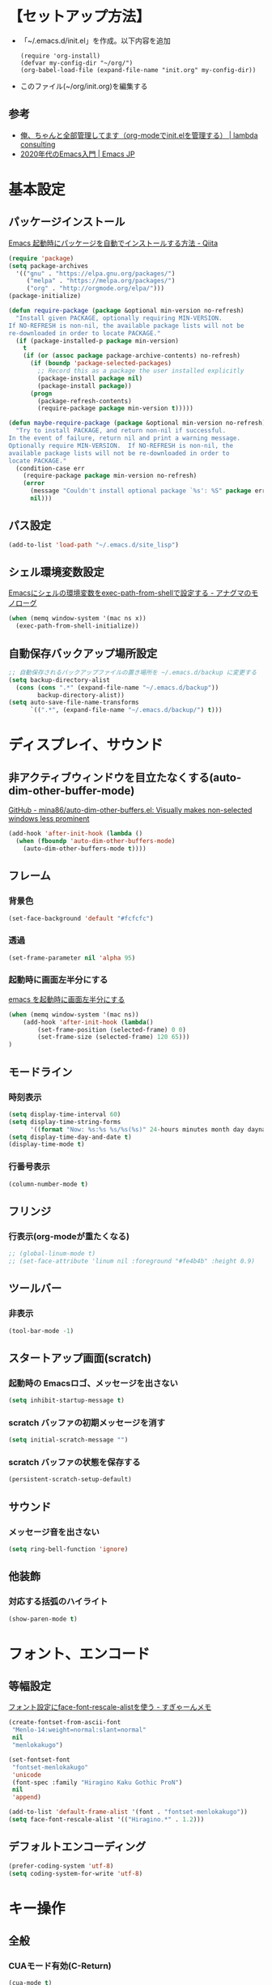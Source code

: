 * COMMENT TOC
  - [[【セットアップ方法】][【セットアップ方法】]]
  - [[基本設定][基本設定]]
  - [[ディスプレイ、サウンド][ディスプレイ、サウンド]]
  - [[フォント、エンコード][フォント、エンコード]]
  - [[キー操作][キー操作]]
  - [[ツール][ツール]]
  - [[言語][言語]]
  - [[Org-mode][Org-mode]]
  - [[Huck][Huck]]
  - [[End][End]]
* 【セットアップ方法】
  - 「~/.emacs.d/init.el」を作成。以下内容を追加
    #+begin_example
    (require 'org-install)
    (defvar my-config-dir "~/org/")
    (org-babel-load-file (expand-file-name "init.org" my-config-dir))
    #+end_example
  - このファイル(~/org/init.org)を編集する
** 参考
    - [[http://blog.lambda-consulting.jp/2015/11/20/article/][俺、ちゃんと全部管理してます（org-modeでinit.elを管理する） | lambda consulting]]
    - [[https://emacs-jp.github.io/tips/emacs-in-2020][2020年代のEmacs入門 | Emacs JP]]
* 基本設定
** パッケージインストール
   [[https://qiita.com/sijiaoh/items/057b682dd29fbbdadd52][Emacs 起動時にパッケージを自動でインストールする方法 - Qiita]]
   #+begin_src emacs-lisp
(require 'package)
(setq package-archives
  '(("gnu" . "https://elpa.gnu.org/packages/")
     ("melpa" . "https://melpa.org/packages/")
     ("org" . "http://orgmode.org/elpa/")))
(package-initialize)

(defun require-package (package &optional min-version no-refresh)
  "Install given PACKAGE, optionally requiring MIN-VERSION.
If NO-REFRESH is non-nil, the available package lists will not be
re-downloaded in order to locate PACKAGE."
  (if (package-installed-p package min-version)
    t
    (if (or (assoc package package-archive-contents) no-refresh)
      (if (boundp 'package-selected-packages)
        ;; Record this as a package the user installed explicitly
        (package-install package nil)
        (package-install package))
      (progn
        (package-refresh-contents)
        (require-package package min-version t)))))

(defun maybe-require-package (package &optional min-version no-refresh)
  "Try to install PACKAGE, and return non-nil if successful.
In the event of failure, return nil and print a warning message.
Optionally require MIN-VERSION.  If NO-REFRESH is non-nil, the
available package lists will not be re-downloaded in order to
locate PACKAGE."
  (condition-case err
    (require-package package min-version no-refresh)
    (error
      (message "Couldn't install optional package `%s': %S" package err)
      nil)))
   #+end_src
#    #+BEGIN_SRC emacs-lisp
# (require 'package)
#  
#  
# (require 'package)
# (let* ((no-ssl (and (memq system-type '(windows-nt ms-dos))
#                     (not (gnutls-available-p))))
#        (proto (if no-ssl "http" "https")))
#   (when no-ssl (warn "\
# Your version of Emacs does not support SSL connections,
# which is unsafe because it allows man-in-the-middle attacks.
# There are two things you can do about this warning:
# 1. Install an Emacs version that does support SSL and be safe.
# 2. Remove this warning from your init file so you won't see it again."))
#   (add-to-list 'package-archives (cons "melpa" (concat proto "://melpa.org/packages/")) t)
#   ;; Comment/uncomment this line to enable MELPA Stable if desired.  See `package-archive-priorities`
#   ;; and `package-pinned-packages`. Most users will not need or want to do this.
#   ;;(add-to-list 'package-archives (cons "melpa-stable" (concat proto "://stable.melpa.org/packages/")) t)
#   )
#  
# ;; MELPA-stableを追加
# (add-to-list 'package-archives '("melpa-stable" . "https://stable.melpa.org/packages/") t)
#  
# ;; Added by Package.el.  This must come before configurations of
# ;; installed packages.  Don't delete this line.  If you don't want it,
# ;; just comment it out by adding a semicolon to the start of the line.
# ;; You may delete these explanatory comments.
# (package-initialize)
#    #+END_SRC
** パス設定
   #+begin_src emacs-lisp
   (add-to-list 'load-path "~/.emacs.d/site_lisp")
   #+end_src
** シェル環境変数設定
   [[https://monologu.com/exec-path-from-shell-on-emacs/][Emacsにシェルの環境変数をexec-path-from-shellで設定する - アナグマのモノローグ]]
   #+BEGIN_SRC emacs-lisp
(when (memq window-system '(mac ns x))
  (exec-path-from-shell-initialize))
   #+END_SRC
** 自動保存バックアップ場所設定
   #+BEGIN_SRC emacs-lisp
;; 自動保存されるバックアップファイルの置き場所を ~/.emacs.d/backup に変更する
(setq backup-directory-alist 
  (cons (cons ".*" (expand-file-name "~/.emacs.d/backup")) 
        backup-directory-alist)) 
(setq auto-save-file-name-transforms 
      `((".*", (expand-file-name "~/.emacs.d/backup/") t))) 
   #+END_SRC
* ディスプレイ、サウンド
** 非アクティブウィンドウを目立たなくする(auto-dim-other-buffer-mode)
   [[https://github.com/mina86/auto-dim-other-buffers.el][GitHub - mina86/auto-dim-other-buffers.el: Visually makes non-selected windows less prominent]]
   #+begin_src emacs-lisp
(add-hook 'after-init-hook (lambda ()
  (when (fboundp 'auto-dim-other-buffers-mode)
    (auto-dim-other-buffers-mode t))))
   #+end_src
** フレーム
*** 背景色
    #+BEGIN_SRC emacs-lisp
(set-face-background 'default "#fcfcfc")    
    #+END_SRC
*** 透過
    #+begin_src emacs-lisp
(set-frame-parameter nil 'alpha 95)
    #+end_src
*** 起動時に画面左半分にする 
    [[https://fnwiya.hatenablog.com/entry/2015/11/19/212219][emacs を起動時に画面左半分にする]]
    #+BEGIN_SRC emacs-lisp
(when (memq window-system '(mac ns))
    (add-hook 'after-init-hook (lambda()
        (set-frame-position (selected-frame) 0 0)
        (set-frame-size (selected-frame) 120 65)))
)
    #+END_SRC
** モードライン
*** 時刻表示
    #+BEGIN_SRC emacs-lisp
(setq display-time-interval 60)
(setq display-time-string-forms
      '((format "Now: %s:%s %s/%s(%s)" 24-hours minutes month day dayname)))
(setq display-time-day-and-date t)
(display-time-mode t)
    #+END_SRC
*** 行番号表示
   #+BEGIN_SRC emacs-lisp
(column-number-mode t)
   #+END_SRC
** フリンジ
*** 行表示(org-modeが重たくなる)
   #+BEGIN_SRC emacs-lisp
;; (global-linum-mode t) 
;; (set-face-attribute 'linum nil :foreground "#fe4b4b" :height 0.9)
   #+END_SRC
** ツールバー
*** 非表示
   #+BEGIN_SRC emacs-lisp
(tool-bar-mode -1)
   #+END_SRC
** スタートアップ画面(scratch)
*** 起動時の Emacsロゴ、メッセージを出さない
    #+BEGIN_SRC emacs-lisp
(setq inhibit-startup-message t)     
    #+END_SRC
*** scratch バッファの初期メッセージを消す
    #+BEGIN_SRC emacs-lisp
(setq initial-scratch-message "")       
    #+END_SRC
*** scratch バッファの状態を保存する
   #+BEGIN_SRC emacs-lisp
(persistent-scratch-setup-default)
   #+END_SRC
** サウンド
*** メッセージ音を出さない
    #+BEGIN_SRC emacs-lisp
(setq ring-bell-function 'ignore)   
    #+END_SRC
** 他装飾
*** 対応する括弧のハイライト
    #+BEGIN_SRC emacs-lisp
(show-paren-mode t)    
    #+END_SRC
* フォント、エンコード
** 等幅設定
   [[https://memo.sugyan.com/entry/20120828/1346082898][フォント設定にface-font-rescale-alistを使う - すぎゃーんメモ]]
   #+BEGIN_SRC emacs-lisp
(create-fontset-from-ascii-font
 "Menlo-14:weight=normal:slant=normal"
 nil
 "menlokakugo")
 
(set-fontset-font
 "fontset-menlokakugo"
 'unicode
 (font-spec :family "Hiragino Kaku Gothic ProN")
 nil
 'append)
 
(add-to-list 'default-frame-alist '(font . "fontset-menlokakugo"))
(setq face-font-rescale-alist '(("Hiragino.*" . 1.2)))   
   #+END_SRC
** デフォルトエンコーディング
   #+BEGIN_SRC emacs-lisp
(prefer-coding-system 'utf-8)
(setq coding-system-for-write 'utf-8)   
   #+END_SRC
* キー操作
** 全般
*** CUAモード有効(C-Return)
    #+begin_src emacs-lisp
(cua-mode t) 
(setq cua-enable-cua-keys nil) 
    #+end_src
*** "¥" を "/" に変換
    #+BEGIN_SRC emacs-lisp
(define-key global-map [?¥] [?\\])    
    #+END_SRC
*** 行頭 C-k(kill-line) で行ごと削除
    #+BEGIN_SRC emacs-lisp
(setq kill-whole-line t)    
    #+END_SRC
** キーバインド
*** Command キー活用
    #+BEGIN_SRC emacs-lisp
;; using Command as Alt
(global-set-key (kbd "s-v") 'scroll-down) 
(global-set-key (kbd "s-f") 'right-word) 
(global-set-key (kbd "s-b") 'left-word)
(global-set-key (kbd "s-x") 'counsel-M-x)
(global-set-key (kbd "s-w") 'kill-ring-save)
(global-unset-key (kbd "s-t"))    
    #+END_SRC
*** スクロールアップ、ダウン(C-v, M-v)
    #+BEGIN_SRC emacs-lisp
;; C-v > Scroll up
(global-set-key (kbd "C-v") 'scroll-up) 

;; M-v > Scroll down
(global-set-key (kbd "M-v") 'scroll-down)     
    #+END_SRC
*** バックスペース(C-h)
    #+BEGIN_SRC emacs-lisp
(global-set-key (kbd "C-h") 'delete-backward-char)     
    #+END_SRC
*** バッファを閉じる(C-x C-k)
    #+BEGIN_SRC emacs-lisp
(defun my-kill-current-buffer () 
  (interactive) 
  (kill-buffer (current-buffer))) 
(define-key global-map (kbd "C-x C-k") 'my-kill-current-buffer)    
    #+END_SRC
*** ウィンドウ切替(C-x C-o)
    #+BEGIN_SRC emacs-lisp
;; ※ C-x o と同じ
(global-set-key (kbd "C-x C-o") 'other-window)     
    #+END_SRC
*** バッファリストとバッファリストを入れ替える(C-x b, C-x C-b)
    #+BEGIN_SRC emacs-lisp
;; C-x b   --> list-buffers
;; C-x C-b --> switch-to-buffer
(global-unset-key (kbd "C-x C-b")) 
(global-set-key (kbd "C-x C-b") 'switch-to-buffer) 
(global-unset-key (kbd "C-x b")) 
(global-set-key (kbd "C-x b") 'list-buffers)     
    #+END_SRC
*** C-l 活用
**** C-l(recenter) 解除
    #+BEGIN_SRC emacs-lisp
(global-unset-key (kbd "C-l"))
    #+END_SRC
**** C-l C-c --> 画面中央移動
     #+BEGIN_SRC emacs-lisp
(global-set-key (kbd "C-l C-c") 'recenter)     
     #+END_SRC
**** C-l C-l --> 文字列置換
     #+BEGIN_SRC emacs-lisp
(global-set-key (kbd "C-l C-l") 'replace-string)     
     #+END_SRC
**** C-l C-l --> 文字列置換(正規表現)
     #+BEGIN_SRC emacs-lisp
(global-set-key (kbd "C-l C-p") 'replace-regexp)     
     #+END_SRC
**** C-l C-o --> ウィンドウ切替
     #+BEGIN_SRC emacs-lisp
(global-set-key (kbd "C-l C-o") 'other-window)     
     #+END_SRC
**** C-l C-b --> バッファ切替
     #+BEGIN_SRC emacs-lisp
(global-set-key (kbd "C-l C-b") 'switch-to-buffer)     
     #+END_SRC
**** C-l C-f --> 全バッファ文字列検索
     #+BEGIN_SRC emacs-lisp
(defun multi-occur-in-matching-all-buffers(reg)
  (interactive "sstring: ")
  (multi-occur-in-matching-buffers ".*" reg)
)
(global-set-key (kbd "C-l C-f") 'multi-occur-in-matching-all-buffers)     
     #+END_SRC
**** C-l C-[8/9/,] --> マクロ
     #+BEGIN_SRC emacs-lisp
;; C-l C-8 > マクロ記録開始
;; C-l C-9 > マクロ記録終了
;; C-l C-, > マクロ呼び出し
(global-set-key (kbd "C-l C-8") 'kmacro-start-macro) 
(global-set-key (kbd "C-l C-9") 'kmacro-end-macro) 
(global-set-key (kbd "C-l C-,") 'kmacro-end-and-call-macro)      
     #+END_SRC
* ツール
** ediff
   - [[https://w.atwiki.jp/ntemacs/pages/80.html][ediff をスマートに使うための設定 - NTEmacs @ ウィキ - atwiki（アットウィキ）]]
   - [[https://www.gnu.org/software/emacs/manual/html_node/ediff/Highlighting-Difference-Regions.html][7.5 Highlighting Difference Regions]]
   #+begin_src emacs-lisp
;; コントロール用のバッファを同一フレーム内に表示
(setq ediff-window-setup-function 'ediff-setup-windows-plain)
;; diffのバッファを上下ではなく左右に並べる
(setq ediff-split-window-function 'split-window-horizontally)

;; ハイライト
(add-hook 'ediff-load-hook
           (lambda ()
             (set-face-foreground
               ediff-current-diff-face-B "blue")
             (set-face-background
               ediff-current-diff-face-B "red")
             (make-face-italic
               ediff-current-diff-face-B)))
   #+end_src
** magit
   [[https://qiita.com/maueki/items/70dbf62d8bd2ee348274][【Emacs】 magitチュートリアル - Qiita]]
   #+begin_src emacs-lisp
   (global-set-key (kbd "C-l C-m") 'magit-status)
   #+end_src
** counsel
   [[https://qiita.com/tadsan/items/33ebb8db2271897a462b][君は誰とEmacsる？ (補完インターフェイス紹介篇) - Qiita]]
   #+begin_src emacs-lisp
   (ivy-mode 1) ;; デフォルトの入力補完がivyになる
   (counsel-mode 1)
   (setq ivy-height 20) ;; minibufferのサイズを拡大

   ;; M-x, C-x C-fなどのEmacsの基本的な組み込みコマンドをivy版にリマップする
   ;;; 下記は任意で有効化
   (global-set-key "\C-s" 'swiper)
   (global-set-key (kbd "C-c C-r") 'ivy-resume)
   (global-set-key (kbd "<f6>") 'ivy-resume)
   (global-set-key (kbd "<f2> u") 'counsel-unicode-char)
   (global-set-key (kbd "C-c g") 'counsel-git)
   (global-set-key (kbd "C-c j") 'counsel-git-grep)
   (global-set-key (kbd "C-c k") 'counsel-ag)
   (global-set-key (kbd "C-x l") 'counsel-locate)
   (global-set-key (kbd "C-S-o") 'counsel-rhythmbox)

   ;; これらは counsel-mode で自動で設定されるため、明示的に設定しなくてよい
   ;;(global-set-key (kbd "M-x") 'counsel-M-x)
   ;;(global-set-key (kbd "C-x C-f") 'counsel-find-file)
   ;;(global-set-key (kbd "<f1> f") 'counsel-describe-function)
   ;;(global-set-key (kbd "<f1> v") 'counsel-describe-variable)
   ;;(global-set-key (kbd "<f1> l") 'counsel-load-library)
   ;;(global-set-key (kbd "<f2> i") 'counsel-info-lookup-symbol)
   ;;(define-key read-expression-map (kbd "C-r") 'counsel-expression-history)
   #+end_src
** yasnippet
   参考: https://joaotavora.github.io/yasnippet/snippet-development.html#org7f07002
   #+BEGIN_SRC emacs-lisp
 (add-to-list 'load-path
               "~/.emacs.d/plugins/yasnippet")
 (require 'yasnippet)

 (setq yas-snippet-dirs
       '(  "~/.emacs.d/snippets"                 ;; personal snippets
         "~/.emacs.d/elpa/yasnippet-snippets-0.14/snippets"
         ))
 (yas-global-mode 1)
   #+END_SRC
** flycheck
   [[https://www.flycheck.org/en/latest/user/quickstart.html][Quickstart — Flycheck 32-cvs documentation]]
   #+begin_src emacs-lisp
   (global-flycheck-mode)
   ; (add-hook 'after-init-hook #'global-flycheck-mode)
   #+end_src

   #+RESULTS:
   : t
*** cfn lint
    https://www.emacswiki.org/emacs/CfnLint
    #+begin_src emacs-lisp
 ;; Set up a mode for JSON based templates

 (define-derived-mode cfn-json-mode js-mode
     "CFN-JSON"
     "Simple mode to edit CloudFormation template in JSON format."
     (setq js-indent-level 2))

 (add-to-list 'magic-mode-alist
              '("\\({\n *\\)? *[\"']AWSTemplateFormatVersion" . cfn-json-mode))

 ;; Set up a mode for YAML based templates if yaml-mode is installed
 ;; Get yaml-mode here https://github.com/yoshiki/yaml-mode
 (when (featurep 'yaml-mode)

   (define-derived-mode cfn-yaml-mode yaml-mode
     "CFN-YAML"
     "Simple mode to edit CloudFormation template in YAML format.")
  
   (add-to-list 'magic-mode-alist
                '("\\(---\n\\)?AWSTemplateFormatVersion:" . cfn-yaml-mode)))

 ;; Set up cfn-lint integration if flycheck is installed
 ;; Get flycheck here https://www.flycheck.org/
 (when (featurep 'flycheck)
   (flycheck-define-checker cfn-lint
     "AWS CloudFormation linter using cfn-lint.

 Install cfn-lint first: pip install cfn-lint

 See `https://github.com/aws-cloudformation/cfn-python-lint'."

     :command ("cfn-lint" "-f" "parseable" source)
     :error-patterns ((warning line-start (file-name) ":" line ":" column
                               ":" (one-or-more digit) ":" (one-or-more digit) ":"
                               (id "W" (one-or-more digit)) ":" (message) line-end)
                      (error line-start (file-name) ":" line ":" column
                             ":" (one-or-more digit) ":" (one-or-more digit) ":"
                             (id "E" (one-or-more digit)) ":" (message) line-end))
     :modes (cfn-json-mode cfn-yaml-mode))

   (add-to-list 'flycheck-checkers 'cfn-lint)
   (add-hook 'cfn-json-mode-hook 'flycheck-mode)
   (add-hook 'cfn-yaml-mode-hook 'flycheck-mode))
    #+end_src

    #+RESULTS:
    | flycheck-mode |

*** COMMENT cfn-mode
   https://www.emacswiki.org/emacs/cfn-mode.el
   pip install cfn-lint
   #+begin_src emacs-lisp
 (when (featurep 'yaml-mode)

   (define-derived-mode cfn-mode yaml-mode
     "Cloudformation"
     "Cloudformation template mode.")
  
   (add-to-lisst 'magic-mode-alist
                '("\\(---\n\\)?AWSTemplateFormatVersion:" . cfn-mode))

   (when (featurep 'flycheck)
     (flycheck-define-checker cfn-lint
       "AWS CloudFormation linter using cfn-lint.

 Install cfn-lint first: pip install cfn-lint

 See `https://github.com/aws-cloudformation/cfn-python-lint'."

       :command ("cfn-lint" "-f" "parseable" source)
       :error-patterns ((warning line-start (file-name) ":" line ":" column
                                 ":" (one-or-more digit) ":" (one-or-more digit) ":"
                                 (id "W" (one-or-more digit)) ":" (message) line-end)
                        (error line-start (file-name) ":" line ":" column
                               ":" (one-or-more digit) ":" (one-or-more digit) ":"
                               (id "E" (one-or-more digit)) ":" (message) line-end))
       :modes (cfn-mode))

     (add-to-list 'flycheck-checkers 'cfn-lint)
     (add-hook 'cfn-mode-hook 'flycheck-mode)))
   #+end_src

   #+RESULTS:
   | flycheck-mode |
  
** company
   [[https://qiita.com/blue0513/items/c0dc35a880170997c3f5][Emacsの補完と検索を超強化する - Qiita]]
   #+BEGIN_SRC emacs-lisp  
 (require 'company)
 (global-company-mode) ; 全バッファで有効にする
 (setq company-transformers '(company-sort-by-backend-importance)) ;; ソート順
 (setq company-idle-delay 0) ; デフォルトは0.5
 (setq company-minimum-prefix-length 3) ; デフォルトは4
 (setq company-selection-wrap-around t) ; 候補の一番下でさらに下に行こうとすると一番上に戻る
 (setq completion-ignore-case t)
 (setq company-dabbrev-downcase nil)
 (global-set-key (kbd "C-M-i") 'company-complete)
 (define-key company-active-map (kbd "C-n") 'company-select-next) ;; C-n, C-pで補完候補を次/前の候補を選択
 (define-key company-active-map (kbd "C-p") 'company-select-previous)
 (define-key company-search-map (kbd "C-n") 'company-select-next)
 (define-key company-search-map (kbd "C-p") 'company-select-previous)
 (define-key company-active-map (kbd "C-s") 'company-filter-candidates) ;; C-sで絞り込む
 (define-key company-active-map (kbd "C-i") 'company-complete-selection) ;; TABで候補を設定
 (define-key company-active-map [tab] 'company-complete-selection) ;; TABで候補を設定
 (define-key company-active-map (kbd "C-f") 'company-complete-selection) ;; C-fで候補を設定
 (define-key emacs-lisp-mode-map (kbd "C-M-i") 'company-complete) ;; 各種メジャーモードでも C-M-iで company-modeの補完を使う

 ;; yasnippetとの連携
 (defvar company-mode/enable-yas t
   "Enable yasnippet for all backends.")
 (defun company-mode/backend-with-yas (backend)
   (if (or (not company-mode/enable-yas) (and (listp backend) (member 'company-yasnippet backend)))
       backend
     (append (if (consp backend) backend (list backend))
             '(:with company-yasnippet))))
 (setq company-backends (mapcar #'company-mode/backend-with-yas company-backends))

 (defun edit-category-table-for-company-dabbrev (&optional table)
   (define-category ?s "word constituents for company-dabbrev" table)
   (let ((i 0))
     (while (< i 128)
       (if (equal ?w (char-syntax i))
       (modify-category-entry i ?s table)
     (modify-category-entry i ?s table t))
       (setq i (1+ i)))))
 (edit-category-table-for-company-dabbrev)
 ;; (add-hook 'TeX-mode-hook 'edit-category-table-for-company-dabbrev) ; 下の追記参照
 (setq company-dabbrev-char-regexp "\\cs")
   #+END_SRC
*** COMMENT company-jedi
    https://github.com/syohex/emacs-company-jedi
    #+BEGIN_SRC emacs-lisp 
    (defun my/python-mode-hook ()
    (add-to-list 'company-backends 'company-jedi))

    (cadd-hook 'python-mode-hook 'my/python-mode-hook)
    #+END_SRC
** smart-mode-line
   - [[https://github.com/Malabarba/smart-mode-line][GitHub - Malabarba/smart-mode-line: A powerful and beautiful mode-line for Emacs.]]
   - [[https://qiita.com/blue0513/items/99476f4ae51f17600636][EmacsのMode Lineを強化する - Qiita]]
   #+BEGIN_SRC emacs-lisp
   (setq sml/no-confirm-load-theme t)

   (setq powerline-arrow-shape 'curve)
   (setq powerline-default-separator-dir '(right . left))

   (setq sml/theme 'light-powerline)

   (sml/setup)
   #+END_SRC

   #+RESULTS:

* 言語
** markdown-mode
   #+begin_src emacs-lisp
(require 'markdown-mode)
(add-to-list 'auto-mode-alist'("\\.md\\'" . markdown-mode))
   #+end_src
** terraform-mode
  #+BEGIN_SRC emacs-lisp
(add-to-list 'load-path
              "~/.emacs.d/plugins/terraform-mode")
(require 'terraform-mode)
  #+END_SRC
** COMMENT typescript-mode
   #+begin_src emacs-lisp
 ; (package-install 'typescript-mode)
 (require 'typescript-mode)
 (add-to-list 'auto-mode-alist '("\\.ts\\'" . typescript-mode))
   #+end_src

   #+RESULTS:
   : ((\.ts\' . typescript-mode) (\.ts$ . typescript-mode) (\.odc\' . archive-mode) (\.odf\' . archive-mode) (\.odi\' . archive-mode) (\.otp\' . archive-mode) (\.odp\' . archive-mode) (\.otg\' . archive-mode) (\.odg\' . archive-mode) (\.ots\' . archive-mode) (\.ods\' . archive-mode) (\.odm\' . archive-mode) (\.ott\' . archive-mode) (\.odt\' . archive-mode) (\.ps1\' . powershell-mode) (\.\(e?ya?\|ra\)ml\' . yaml-mode) (\.gpg\(~\|\.~[0-9]+~\)?\' nil epa-file) (\.elc\' . elisp-byte-code-mode) (\.zst\' nil jka-compr) (\.dz\' nil jka-compr) (\.xz\' nil jka-compr) (\.lzma\' nil jka-compr) (\.lz\' nil jka-compr) (\.g?z\' nil jka-compr) (\.bz2\' nil jka-compr) (\.Z\' nil jka-compr) (\.vr[hi]?\' . vera-mode) (\(?:\.\(?:rbw?\|ru\|rake\|thor\|jbuilder\|rabl\|gemspec\|podspec\)\|/\(?:Gem\|Rake\|Cap\|Thor\|Puppet\|Berks\|Vagrant\|Guard\|Pod\)file\)\' . ruby-mode) (\.re?st\' . rst-mode) (\.py[iw]?\' . python-mode) (\.less\' . less-css-mode) (\.scss\' . scss-mode) (\.awk\' . awk-mode) (\.\(u?lpc\|pike\|pmod\(\.in\)?\)\' . pike-mode) (\.idl\' . idl-mode) (\.java\' . java-mode) (\.m\' . objc-mode) (\.ii\' . c++-mode) (\.i\' . c-mode) (\.lex\' . c-mode) (\.y\(acc\)?\' . c-mode) (\.h\' . c-or-c++-mode) (\.c\' . c-mode) (\.\(CC?\|HH?\)\' . c++-mode) (\.[ch]\(pp\|xx\|\+\+\)\' . c++-mode) (\.\(cc\|hh\)\' . c++-mode) (\.\(bat\|cmd\)\' . bat-mode) (\.[sx]?html?\(\.[a-zA-Z_]+\)?\' . mhtml-mode) (\.svgz?\' . image-mode) (\.svgz?\' . xml-mode) (\.x[bp]m\' . image-mode) (\.x[bp]m\' . c-mode) (\.p[bpgn]m\' . image-mode) (\.tiff?\' . image-mode) (\.gif\' . image-mode) (\.png\' . image-mode) (\.jpe?g\' . image-mode) (\.te?xt\' . text-mode) (\.[tT]e[xX]\' . tex-mode) (\.ins\' . tex-mode) (\.ltx\' . latex-mode) (\.dtx\' . doctex-mode) (\.org\' . org-mode) (\.el\' . emacs-lisp-mode) (Project\.ede\' . emacs-lisp-mode) (\.\(scm\|stk\|ss\|sch\)\' . scheme-mode) (\.l\' . lisp-mode) (\.li?sp\' . lisp-mode) (\.[fF]\' . fortran-mode) (\.for\' . fortran-mode) (\.p\' . pascal-mode) (\.pas\' . pascal-mode) (\.\(dpr\|DPR\)\' . delphi-mode) (\.ad[abs]\' . ada-mode) (\.ad[bs].dg\' . ada-mode) (\.\([pP]\([Llm]\|erl\|od\)\|al\)\' . perl-mode) (Imakefile\' . makefile-imake-mode) (Makeppfile\(?:\.mk\)?\' . makefile-makepp-mode) (\.makepp\' . makefile-makepp-mode) (\.mk\' . makefile-bsdmake-mode) (\.make\' . makefile-bsdmake-mode) (GNUmakefile\' . makefile-gmake-mode) ([Mm]akefile\' . makefile-bsdmake-mode) (\.am\' . makefile-automake-mode) (\.texinfo\' . texinfo-mode) (\.te?xi\' . texinfo-mode) (\.[sS]\' . asm-mode) (\.asm\' . asm-mode) (\.css\' . css-mode) (\.mixal\' . mixal-mode) (\.gcov\' . compilation-mode) (/\.[a-z0-9-]*gdbinit . gdb-script-mode) (-gdb\.gdb . gdb-script-mode) ([cC]hange\.?[lL]og?\' . change-log-mode) ([cC]hange[lL]og[-.][0-9]+\' . change-log-mode) (\$CHANGE_LOG\$\.TXT . change-log-mode) (\.scm\.[0-9]*\' . scheme-mode) (\.[ckz]?sh\'\|\.shar\'\|/\.z?profile\' . sh-mode) (\.bash\' . sh-mode) (\(/\|\`\)\.\(bash_\(profile\|history\|log\(in\|out\)\)\|z?log\(in\|out\)\)\' . sh-mode) (\(/\|\`\)\.\(shrc\|zshrc\|m?kshrc\|bashrc\|t?cshrc\|esrc\)\' . sh-mode) (\(/\|\`\)\.\([kz]shenv\|xinitrc\|startxrc\|xsession\)\' . sh-mode) (\.m?spec\' . sh-mode) (\.m[mes]\' . nroff-mode) (\.man\' . nroff-mode) (\.sty\' . latex-mode) (\.cl[so]\' . latex-mode) (\.bbl\' . latex-mode) (\.bib\' . bibtex-mode) (\.bst\' . bibtex-style-mode) (\.sql\' . sql-mode) (\.m[4c]\' . m4-mode) (\.mf\' . metafont-mode) (\.mp\' . metapost-mode) (\.vhdl?\' . vhdl-mode) (\.article\' . text-mode) (\.letter\' . text-mode) (\.i?tcl\' . tcl-mode) (\.exp\' . tcl-mode) (\.itk\' . tcl-mode) (\.icn\' . icon-mode) (\.sim\' . simula-mode) (\.mss\' . scribe-mode) (\.f9[05]\' . f90-mode) (\.f0[38]\' . f90-mode) (\.indent\.pro\' . fundamental-mode) (\.\(pro\|PRO\)\' . idlwave-mode) (\.srt\' . srecode-template-mode) (\.prolog\' . prolog-mode) (\.tar\' . tar-mode) (\.\(arc\|zip\|lzh\|lha\|zoo\|[jew]ar\|xpi\|rar\|cbr\|7z\|ARC\|ZIP\|LZH\|LHA\|ZOO\|[JEW]AR\|XPI\|RAR\|CBR\|7Z\)\' . archive-mode) (\.oxt\' . archive-mode) (\.\(deb\|[oi]pk\)\' . archive-mode) (\`/tmp/Re . text-mode) (/Message[0-9]*\' . text-mode) (\`/tmp/fol/ . text-mode) (\.oak\' . scheme-mode) (\.sgml?\' . sgml-mode) (\.x[ms]l\' . xml-mode) (\.dbk\' . xml-mode) (\.dtd\' . sgml-mode) (\.ds\(ss\)?l\' . dsssl-mode) (\.jsm?\' . javascript-mode) (\.json\' . javascript-mode) (\.jsx\' . js-jsx-mode) (\.[ds]?vh?\' . verilog-mode) (\.by\' . bovine-grammar-mode) (\.wy\' . wisent-grammar-mode) ([:/\]\..*\(emacs\|gnus\|viper\)\' . emacs-lisp-mode) (\`\..*emacs\' . emacs-lisp-mode) ([:/]_emacs\' . emacs-lisp-mode) (/crontab\.X*[0-9]+\' . shell-script-mode) (\.ml\' . lisp-mode) (\.ld[si]?\' . ld-script-mode) (ld\.?script\' . ld-script-mode) (\.xs\' . c-mode) (\.x[abdsru]?[cnw]?\' . ld-script-mode) (\.zone\' . dns-mode) (\.soa\' . dns-mode) (\.asd\' . lisp-mode) (\.\(asn\|mib\|smi\)\' . snmp-mode) (\.\(as\|mi\|sm\)2\' . snmpv2-mode) (\.\(diffs?\|patch\|rej\)\' . diff-mode) (\.\(dif\|pat\)\' . diff-mode) (\.[eE]?[pP][sS]\' . ps-mode) (\.\(?:PDF\|DVI\|OD[FGPST]\|DOCX?\|XLSX?\|PPTX?\|pdf\|djvu\|dvi\|od[fgpst]\|docx?\|xlsx?\|pptx?\)\' . doc-view-mode-maybe) (configure\.\(ac\|in\)\' . autoconf-mode) (\.s\(v\|iv\|ieve\)\' . sieve-mode) (BROWSE\' . ebrowse-tree-mode) (\.ebrowse\' . ebrowse-tree-mode) (#\*mail\* . mail-mode) (\.g\' . antlr-mode) (\.mod\' . m2-mode) (\.ses\' . ses-mode) (\.docbook\' . sgml-mode) (\.com\' . dcl-mode) (/config\.\(?:bat\|log\)\' . fundamental-mode) (\.\(?:[iI][nN][iI]\|[lL][sS][tT]\|[rR][eE][gG]\|[sS][yY][sS]\)\' . conf-mode) (\.la\' . conf-unix-mode) (\.ppd\' . conf-ppd-mode) (java.+\.conf\' . conf-javaprop-mode) (\.properties\(?:\.[a-zA-Z0-9._-]+\)?\' . conf-javaprop-mode) (\.toml\' . conf-toml-mode) (\.desktop\' . conf-desktop-mode) (\`/etc/\(?:DIR_COLORS\|ethers\|.?fstab\|.*hosts\|lesskey\|login\.?de\(?:fs\|vperm\)\|magic\|mtab\|pam\.d/.*\|permissions\(?:\.d/.+\)?\|protocols\|rpc\|services\)\' . conf-space-mode) (\`/etc/\(?:acpid?/.+\|aliases\(?:\.d/.+\)?\|default/.+\|group-?\|hosts\..+\|inittab\|ksysguarddrc\|opera6rc\|passwd-?\|shadow-?\|sysconfig/.+\)\' . conf-mode) ([cC]hange[lL]og[-.][-0-9a-z]+\' . change-log-mode) (/\.?\(?:gitconfig\|gnokiirc\|hgrc\|kde.*rc\|mime\.types\|wgetrc\)\' . conf-mode) (/\.\(?:enigma\|gltron\|gtk\|hxplayer\|net\|neverball\|qt/.+\|realplayer\|scummvm\|sversion\|sylpheed/.+\|xmp\)rc\' . conf-mode) (/\.\(?:gdbtkinit\|grip\|orbital/.+txt\|rhosts\|tuxracer/options\)\' . conf-mode) (/\.?X\(?:default\|resource\|re\)s\> . conf-xdefaults-mode) (/X11.+app-defaults/\|\.ad\' . conf-xdefaults-mode) (/X11.+locale/.+/Compose\' . conf-colon-mode) (/X11.+locale/compose\.dir\' . conf-javaprop-mode) (\.~?[0-9]+\.[0-9][-.0-9]*~?\' nil t) (\.\(?:orig\|in\|[bB][aA][kK]\)\' nil t) ([/.]c\(?:on\)?f\(?:i?g\)?\(?:\.[a-zA-Z0-9._-]+\)?\' . conf-mode-maybe) (\.[1-9]\' . nroff-mode) (\.tgz\' . tar-mode) (\.tbz2?\' . tar-mode) (\.txz\' . tar-mode) (\.tzst\' . tar-mode))

   #+begin_src emacs-lisp
 (defun setup-tide-mode ()
   (interactive)
   (tide-setup)
   (flycheck-mode +1)
   (setq flycheck-check-syntax-automatically '(save mode-enabled))
   (eldoc-mode +1)
   (tide-hl-identifier-mode +1)
   ;; company is an optional dependency. You have to
   ;; install it separately via package-install
   ;; `M-x package-install [ret] company`
   (company-mode +1))

 ;; aligns annotation to the right hand side
 (setq company-tooltip-align-annotations t)

 ;; formats the buffer before saving
 (add-hook 'before-save-hook 'tide-format-before-save)

 (add-hook 'typescript-mode-hook #'setup-tide-mode)
   #+end_src

   #+RESULTS:
   | setup-tide-mode |

* Org-mode
  #+begin_src emacs-lisp
(require 'org)
  #+end_src
** 基本設定
*** リストをデフォルトで展開しない
    #+begin_src emacs-lisp
(setq org-cycle-include-plain-lists 'integrate)
    #+end_src
*** リストの階層を変更する際に文字を変える
    [[https://yiufung.net/post/org-mode-hidden-gems-pt1/][Org-mode Hidden Gems - 01 Document Structure]]
    #+begin_src emacs-lisp
    (setq org-list-demote-modify-bullet '(("+" . "-") ("-" . "+") ("*" . "+")))
    #+end_src
*** ファイルを開く際は同じウィンドウ上で開く
    #+begin_src emacs-lisp
(setq org-link-frame-setup '((file . find-file)))
    #+end_src
*** インデントのタブ無効化
    #+begin_src emacs-lisp
(setq-default indent-tabs-mode nil)
    #+end_src
*** スピードコマンドを利用する
    [[https://qiita.com/takaxp/items/a5a3383d7358c58240d0][org-mode のキーバインド、その先 - Qiita]]
    #+begin_src emacs-lisp
(setq org-use-speed-commands t)
    #+end_src
*** 省略エリア(...)の編集防止
    [[https://yiufung.net/post/org-mode-hidden-gems-pt1/][Org-mode Hidden Gems - 01 Document Structure]]
    #+begin_src emacs-lisp
    (setq org-catch-invisible-edits 'show-and-error)
    #+end_src
** キーバインド
*** org-capture (C-cc)
    #+begin_src emacs-lisp
(global-set-key "\C-cc" 'org-capture)
    #+end_src
*** org-store-link (C-c l)
    #+begin_src emacs-lisp
(global-set-key (kbd "C-c l") 'org-store-link)
    #+end_src
*** org-agenda (C-ca)
    #+begin_src emacs-lisp
(define-key global-map "\C-ca" 'org-agenda)
    #+end_src
*** Markdown変換: org-md-export-as-markdown(C-l C-e C-m)
    #+begin_src emacs-lisp
(global-set-key (kbd "C-l C-e C-m") 'org-md-export-as-markdown) 
    #+end_src
*** 次見出し作成: org-insert-heading (C-S-ret)
    #+begin_src emacs-lisp
(define-key org-mode-map (kbd "<C-S-return>") nil)
(define-key org-mode-map (kbd "<C-S-return>") 'org-insert-heading) 
    #+end_src
*** org-meta-return (M-m, s-m)
    #+begin_src emacs-lisp
;; org-meta-return (= M-RET)
(define-key org-mode-map (kbd "M-m") nil)
(define-key org-mode-map (kbd "M-m") 'org-meta-return) 
(define-key org-mode-map (kbd "s-m") 'org-meta-return) 
    #+end_src
*** タイムスタンプ: org-time-stamp-inactive (C-l !)
    #+BEGIN_SRC emacs-lisp
;; org-time-stamp-inactive (flycheck 競合対策)
(global-set-key (kbd "C-l !") 'org-time-stamp-inactive)
    #+END_SRC
** Org Agenda
*** アジェンダ対象ファイル設定
    #+begin_src emacs-lisp
(setq org-directory "~/org/")
(setq org-agenda-files (list org-directory))
    #+end_src
*** TODOキーワード設定
    #+begin_src emacs-lisp
(setq org-todo-keywords
      '((sequence "TODO(t)" "WAIT(w)" "REMIND(r)" "PROJECT(p)" "--SUBPJ(2)" "TREATED(e)" "DOING(n)" "ROUTINE(x)" "|" "DONE(d)" "SOMEDAY(s)")))
(setq org-todo-keyword-faces
      '(("PROJECT" . (:foreground "red" :background "cyan" :weight bold))
        ("--SUBPJ" . (:foreground "dark red" :background "SkyBlue1" :weight bold))
        ("WAIT" . (:foreground "orange" :weight bold))
        ("REMIND" . (:foreground "darkgreen" :weight bold))
        ("TREATED" . (:foreground "darkblue" :weight bold))
        ("ROUTINE" . (:foreground "darkblue" :weight bold))
        ("DOING" . (:foreground "red" :background "yellow1" :weight bold))
        ))
    #+end_src
*** DONEとなった時間を記録する
    #+begin_src emacs-lisp
(setq org-log-done 'time)
    #+end_src
*** 同じウィンドウ上にアジェンダ表示
    #+begin_src emacs-lisp
(setq org-agenda-window-setup 'current-window)
    #+end_src
*** アジェンダ表示で下線を使用
    [[https://tamura70.hatenadiary.org/entry/20100208/org][Emacs org-modeを使ってみる: (6) アジェンダ表示 - 屯遁のパズルとプログラミングの日記]]
    #+begin_src emacs-lisp
(add-hook 'org-agenda-mode-hook '(lambda () (hl-line-mode 1)))
(setq hl-line-face 'underline)
    #+end_src
*** 標準の祝日を利用しない
    [[https://tamura70.hatenadiary.org/entry/20100208/org][Emacs org-modeを使ってみる: (6) アジェンダ表示 - 屯遁のパズルとプログラミングの日記]]
    #+begin_src emacs-lisp
(setq calendar-holidays nil)
    #+end_src
** Org Capture
   #+begin_src emacs-lisp
(setq org-capture-templates
      '(
        ("t" "Todo" entry (file+headline "~/org/remind.org" "PROJECT [#C]  REMIND ----------------------")
	 "* REMIND [#C] %? (wrote on %U)")
	("k" "Knowledge" entry (file+headline "~/org/knowledge.org" "TOP")
	 "* %?\n  # Wrote on %U")
        ("j" "Journal" entry (file+datetree "~/org/journal.org")
         "* today i did%?")
         ))
   #+end_src
** Org Babel
*** コード実行時に confirm しない
    #+begin_src emacs-lisp
    (setq org-confirm-babel-evaluate nil)
    #+end_src
*** 実行できる言語設定
    #+BEGIN_SRC emacs-lisp
    (org-babel-do-load-languages
     'org-babel-load-languages
     '((python . t)
       (emacs-lisp . t)
       (shell . t)
       )
    )	  
    #+END_SRC
** エクスポート
*** htmlize
    [[https://qiita.com/daddygongon/items/298e3e351bf15cfaa699][emacs26.1にしてorg-to-htmlしたらemacs-htmlizeを入れなさいって． - Qiita]]
    #+BEGIN_SRC emacs-lisp
    (add-to-list 'load-path "~/.emacs.d/site_lisp/emacs-htmlize")
    (require 'htmlize)
    #+END_SRC
*** org-reveal
    [[https://dev.classmethod.jp/articles/org-mode-re-reveal/][【Org-mode】Org文書から reveal.js スライドを作成する #Emacs | DevelopersIO]]
    #+BEGIN_SRC emacs-lisp
    (require 'org-re-reveal)
    (setq org-re-reveal-root "file:///Users/kawahara.masahiro/.emacs.d/plugins/reveal.js")
    #+END_SRC
** ツール
*** org-bullets
    [[https://github.com/sabof/org-bullets][GitHub - sabof/org-bullets: utf-8 bullets for org-mode]]
    #+begin_src emacs-lisp
    (require 'org-bullets)
    (add-hook 'org-mode-hook (lambda () (org-bullets-mode 1)))
    #+end_src
*** org-tree-slide
    [[https://qiita.com/takaxp/items/8dfb5d34dfcd79f9fa5c][org-modeのツリーでスライドショー - Qiita]]
    #+begin_src emacs-lisp
    (require 'org-tree-slide)
    (define-key org-mode-map (kbd "<f8>") 'org-tree-slide-mode)
    (define-key org-mode-map (kbd "S-<f8>") 'org-tree-slide-skip-done-toggle)
    (setq org-tree-slide-slide-in-effect nil)
    (setq org-tree-slide-header nil)
    #+end_src
* Huck
** org-mode: md変換時のHTMLリンクのフォーマット変更
   [[https://github.com/bzg/org-mode/blob/master/lisp/ox-md.el][org-mode/ox-md.el at master · bzg/org-mode · GitHub]]
   #+BEGIN_SRC emacs-lisp
     (require 'ox-md)
     (defun org-md-link (link contents info)
       "Transcode LINE-BREAK object into Markdown format.
     CONTENTS is the link's description.  INFO is a plist used as
     a communication channel."
       (let ((link-org-files-as-md
              (lambda (raw-path)
                ;; Treat links to `file.org' as links to `file.md'.
                (if (string= ".org" (downcase (file-name-extension raw-path ".")))
                    (concat (file-name-sans-extension raw-path) ".md")
                  raw-path)))
             (type (org-element-property :type link)))
         (cond
          ;; Link type is handled by a special function.
          ((org-export-custom-protocol-maybe link contents 'md))
          ((member type '("custom-id" "id" "fuzzy"))
           (let ((destination (if (string= type "fuzzy")
                                  (org-export-resolve-fuzzy-link link info)
                                (org-export-resolve-id-link link info))))
             (pcase (org-element-type destination)
               (`plain-text			; External file.
                (let ((path (funcall link-org-files-as-md destination)))
                  (if (not contents) (format "<%s>" path)
                    (format "[%s](%s)" contents path))))
               (`headline
                (format
                 "[%s](#%s)"
                 ;; Description.
                 (cond ((org-string-nw-p contents))
                       ((org-export-numbered-headline-p destination info)
                        (mapconcat #'number-to-string
                                   (org-export-get-headline-number destination info)
                                   "."))
                       (t (org-export-data (org-element-property :title destination)
                                           info)))
                 ;; Reference.
                 (or (org-element-property :CUSTOM_ID destination)
                     (org-export-get-reference destination info))))
               (_
                (let ((description
                       (or (org-string-nw-p contents)
                           (let ((number (org-export-get-ordinal destination info)))
                             (cond
                              ((not number) nil)
                              ((atom number) (number-to-string number))
                              (t (mapconcat #'number-to-string number ".")))))))
                  (when description
                    (format "[%s](#%s)"
                            description
                            (org-export-get-reference destination info))))))))
          ((org-export-inline-image-p link org-html-inline-image-rules)
           (let ((path (let ((raw-path (org-element-property :path link)))
                         (cond ((not (equal "file" type)) (concat type ":" raw-path))
                               ((not (file-name-absolute-p raw-path)) raw-path)
                               (t (expand-file-name raw-path)))))
                 (caption (org-export-data
                           (org-export-get-caption
                            (org-export-get-parent-element link)) info)))
             (format "![img](%s)"
                     (if (not (org-string-nw-p caption)) path
                       (format "%s \"%s\"" path caption)))))
          ((string= type "coderef")
           (let ((ref (org-element-property :path link)))
             (format (org-export-get-coderef-format ref contents)
                     (org-export-resolve-coderef ref info))))
          ((equal type "radio") contents)
          (t (let* ((raw-path (org-element-property :path link))
                    (path
                     (cond
                      ((member type '("http" "https" "ftp" "mailto"))
                       (concat type ":" raw-path))
                      ((string= type "file")
                       (org-export-file-uri (funcall link-org-files-as-md raw-path)))
                      (t raw-path))))
               (if (not contents) (format "<%s>" path)
                 ;; (format "[%s](%s)" contents path)))))))
                 (format "<a href=\"%s\" target=\"_blank\" rel=\"noopener noreferrer\">%s</a>" path contents)))))))
   #+END_SRC
** org-mode: md変換時の下線のフォーマット変更
   #+begin_src emacs-lisp
(add-to-list 'org-html-text-markup-alist '(underline . "<u>%s</u>"))
   #+end_src
** org-mode: クリップボード画像をバッファに貼り付ける(C-l C-s)
   [[https://dev.classmethod.jp/articles/org-mode-paste-show-clipboard-image/][【Org-mode】クリップボードの画像をお手軽にインライン表示する #Emacs | DevelopersIO]]
   #+begin_src emacs-lisp
(defun my-org-screenshot ()
  "Take a screenshot into a time stamped unique-named file in the
same directory as the org-buffer and insert a link to this file."
  (interactive)
  (setq filename
        (concat
         (make-temp-name
          (concat "/Users/kawahara.masahiro/org/img/"
                  ; (buffer-name)
                  "sc_"
                  (format-time-string "%Y%m%d_%H%M%S_")) ) ".png"))
  (call-process "pngpaste" nil nil nil filename)
  (call-process "pngquant" nil nil nil  "--ext .png --force --speed 1" filename)
  (call-process "resize.sh" nil nil nil filename)
  (insert (concat "[[file+sys:" filename "]]"))
  (org-display-inline-images))

  (global-set-key (kbd "C-l C-s") 'my-org-screenshot)
   #+end_src
* End
  #+BEGIN_SRC emacs-lisp
;; カレントディレクトリを ~/org に変更。
(cd "~/org/")

;; *scratch* バッファを org-modeに
(org-mode)

;; 色調整
(set-face-attribute 'org-mode-line-clock nil :background "systemRedColor" :foreground "black")
(set-face-attribute 'org-block nil :background "LightCyan1" :foreground "gray10")
(set-face-attribute 'org-code nil :background "LightCyan1" :foreground "gray10")
  #+END_SRC

  #+RESULTS:
* COMMENT ARCHIVE
** COMMENT package
   #+BEGIN_SRC emacs-lisp
(require 'package)
 
 
(require 'package)
(let* ((no-ssl (and (memq system-type '(windows-nt ms-dos))
                    (not (gnutls-available-p))))
       (proto (if no-ssl "http" "https")))
  (when no-ssl (warn "\
Your version of Emacs does not support SSL connections,
which is unsafe because it allows man-in-the-middle attacks.
There are two things you can do about this warning:
1. Install an Emacs version that does support SSL and be safe.
2. Remove this warning from your init file so you won't see it again."))
  (add-to-list 'package-archives (cons "melpa" (concat proto "://melpa.org/packages/")) t)
  ;; Comment/uncomment this line to enable MELPA Stable if desired.  See `package-archive-priorities`
  ;; and `package-pinned-packages`. Most users will not need or want to do this.
  ;;(add-to-list 'package-archives (cons "melpa-stable" (concat proto "://stable.melpa.org/packages/")) t)
  )
 
;; MELPA-stableを追加
(add-to-list 'package-archives '("melpa-stable" . "https://stable.melpa.org/packages/") t)
 
;; Added by Package.el.  This must come before configurations of
;; installed packages.  Don't delete this line.  If you don't want it,
;; just comment it out by adding a semicolon to the start of the line.
;; You may delete these explanatory comments.
(package-initialize)
   #+END_SRC
** COMMENT ido-mode
   #+BEGIN_SRC text
 (ido-mode t)

 (setq ido-enable-flex-matching t)

 (require 'ido-vertical-mode)
 (ido-vertical-mode 1)
 (setq ido-vertical-define-keys 'C-n-and-C-p-only)

 (global-set-key (kbd "M-x") 'smex)
 (global-set-key (kbd "M-X") 'smex-major-mode-commands)

 ;; C-s > ido-occur
 (global-unset-key (kbd "C-s")) 
 (global-set-key (kbd "C-s") 'ido-occur) 
   #+END_SRC

** SOMEDAY COMMENT Jedi
   CLOSED: [2019-11-26 Tue 13:31]
   http://tkf.github.io/emacs-jedi/latest/
*** Requirement
    - [X] EPC
      https://github.com/kiwanami/emacs-epc
      > dependency installed
    - [X] deferred.el (> v0.3)
      https://github.com/kiwanami/emacs-deferred
      > dependency installed
    - [ ] auto-complete
      https://github.com/auto-complete/auto-complete
      > M-x package-install [RET] auto-complete [RET]
    - [X] popup.el
    - [ ] python-environment.el
**** auto-complete
     #+BEGIN_SRC emacs-lisp
 (require 'auto-complete)
 (require 'auto-complete-config)
 ;; (require 'fuzzy) ;; fuzzy search (heaby)
 ;; (setq ac-use-fuzzy t)
 (global-auto-complete-mode t)
 (ac-config-default)
 (setq ac-delay 0) ;; 補完候補表示までの時間
 (setq ac-auto-show-menu 0.05) ;; ヒント表示までの時間
 (ac-set-trigger-key "TAB")
 (setq ac-use-menu-map t)
 ; (setq ac-menu-height 25) ;; ちょっと大きめにとりましょう！
 ; (setq ac-auto-start 2) ;; 個人的には3でもいいかも
 (setq ac-ignore-case t)
 (define-key ac-completing-map (kbd "<tab>") 'ac-complete)

 ;; ac-source（要するにどうやって補完候補を選ぶか）
 ; (setq-default ac-sources 'ac-source-words-in-same-mode-buffers)
 ; (setq-default ac-sources (push 'ac-source-yasnippet ac-sources))


 ;;    (require 'auto-complete-config)
 ;;    (ac-config-default)
 ;;    ;; (add-to-list 'ac-modes 'org-mode)
 ;;    (ac-set-trigger-key "TAB")
 ;;    (setq ac-use-menu-map t)       ;; 補完メニュー表示時にC-n/C-pで補完候補選択
 ;;    ;; (setq ac-use-fuzzy t)
 ;;    (setq ac-auto-show-menu 0.03)
     #+END_SRC

     #+RESULTS:
     : ac-complete
*** Jedi
    test: file:~/tmp/sample.py
    - package-install > jedi
    #+BEGIN_SRC emacs-lisp
    (require 'jedi)
    (add-hook 'python-mode-hook 'jedi:setup)
    (setq jedi:complete-on-dot t)
    (add-hook 'python-mode-hook 'jedi:ac-setup)
    #+END_SRC

   
    #+RESULTS:
    | jedi:ac-setup | jedi:setup | (lambda nil (set (make-local-variable (quote yas-indent-line)) (quote fixed))) |

** COMMENT latex
   #+BEGIN_SRC emacs-lisp
   ;; (require 'ox-latex)
   (setq org-format-latex-options (plist-put org-format-latex-options :scale 2.0))
   #+END_SRC

** COMMENT publish
   #+begin_src emacs-lisp
(setq org-publish-project-alist
      '(("my-study.org"
         :base-directory "~/org/public/"
         :publishing-directory "~/org/public_html"
         :section-numbers nil
         :table-of-contents nil
         :publishing-function org-html-publish-to-html
         :section-numbers nil
         :auto-sitemap t
         :recursive t
         :sitemap-file-entry-format "%d %t"
         :html-head "
         <link rel=\"stylesheet\" type=\"text/css\" href=\"https://fniessen.github.io/org-html-themes/styles/readtheorg/css/htmlize.css\"/>
         <link rel=\"stylesheet\" type=\"text/css\" href=\"https://fniessen.github.io/org-html-themes/styles/readtheorg/css/readtheorg.css\"/>
         <script src=\"https://ajax.googleapis.com/ajax/libs/jquery/2.1.3/jquery.min.js\"></script>
         <script src=\"https://maxcdn.bootstrapcdn.com/bootstrap/3.3.4/js/bootstrap.min.js\"></script>
         <script type=\"text/javascript\" src=\"https://fniessen.github.io/org-html-themes/styles/lib/js/jquery.stickytableheaders.min.js\"></script>
         <script type=\"text/javascript\" src=\"https://fniessen.github.io/org-html-themes/styles/readtheorg/js/readtheorg.js\"></script>
         "
         ; :html-head "<link rel=\"stylesheet\" type=\"text/css\" href=\"/Users/kawahara.masahiro/org/public_html/org-html-themes/styles/readtheorg/css/readtheorg.css\" />"
         )))
  #+END_SRC

** COMMENT org-gfm
    #+BEGIN_SRC emacs-lisp
(eval-after-load "org"
  '(require 'ox-gfm nil t))    
    #+END_SRC
